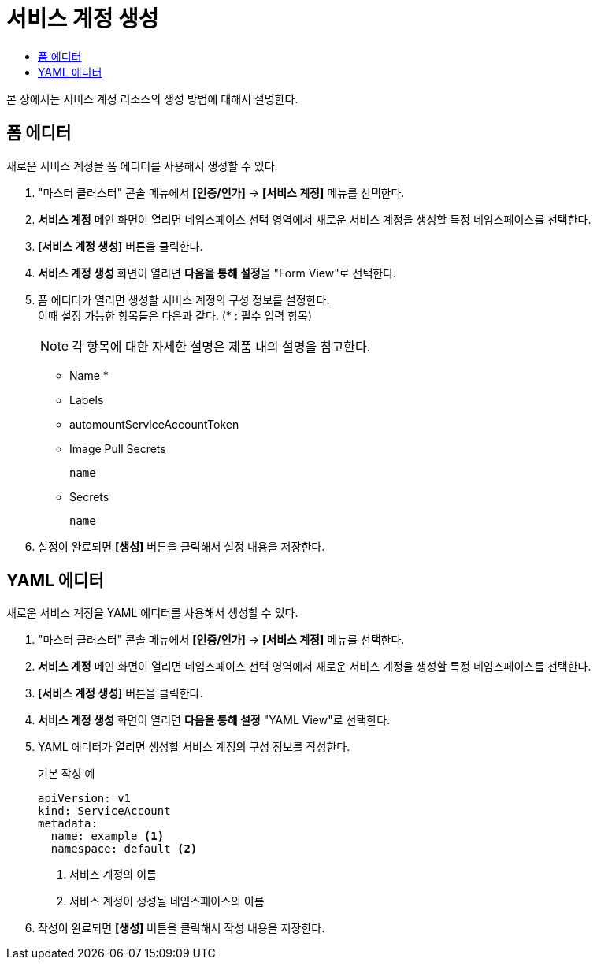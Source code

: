 = 서비스 계정 생성
:toc:
:toc-title:

본 장에서는 서비스 계정 리소스의 생성 방법에 대해서 설명한다.

== 폼 에디터

새로운 서비스 계정을 폼 에디터를 사용해서 생성할 수 있다.

. "마스터 클러스터" 콘솔 메뉴에서 *[인증/인가]* -> *[서비스 계정]* 메뉴를 선택한다.
. *서비스 계정* 메인 화면이 열리면 네임스페이스 선택 영역에서 새로운 서비스 계정을 생성할 특정 네임스페이스를 선택한다.
. *[서비스 계정 생성]* 버튼을 클릭한다.
. *서비스 계정 생성* 화면이 열리면 **다음을 통해 설정**을 "Form View"로 선택한다.
. 폼 에디터가 열리면 생성할 서비스 계정의 구성 정보를 설정한다. +
이때 설정 가능한 항목들은 다음과 같다. (* : 필수 입력 항목) 
+
NOTE: 각 항목에 대한 자세한 설명은 제품 내의 설명을 참고한다.

* Name *
* Labels
* automountServiceAccountToken
* Image Pull Secrets
+
----
name
----
* Secrets
+
----
name
----
. 설정이 완료되면 *[생성]* 버튼을 클릭해서 설정 내용을 저장한다.

== YAML 에디터

새로운 서비스 계정을 YAML 에디터를 사용해서 생성할 수 있다.

. "마스터 클러스터" 콘솔 메뉴에서 *[인증/인가]* -> *[서비스 계정]* 메뉴를 선택한다.
. *서비스 계정* 메인 화면이 열리면 네임스페이스 선택 영역에서 새로운 서비스 계정을 생성할 특정 네임스페이스를 선택한다.
. *[서비스 계정 생성]* 버튼을 클릭한다.
. *서비스 계정 생성* 화면이 열리면 **다음을 통해 설정** "YAML View"로 선택한다.
. YAML 에디터가 열리면 생성할 서비스 계정의 구성 정보를 작성한다.
+
.기본 작성 예
[source,yaml]
----
apiVersion: v1
kind: ServiceAccount
metadata:
  name: example <1>
  namespace: default <2>
----
+
<1> 서비스 계정의 이름
<2> 서비스 계정이 생성될 네임스페이스의 이름
. 작성이 완료되면 *[생성]* 버튼을 클릭해서 작성 내용을 저장한다.